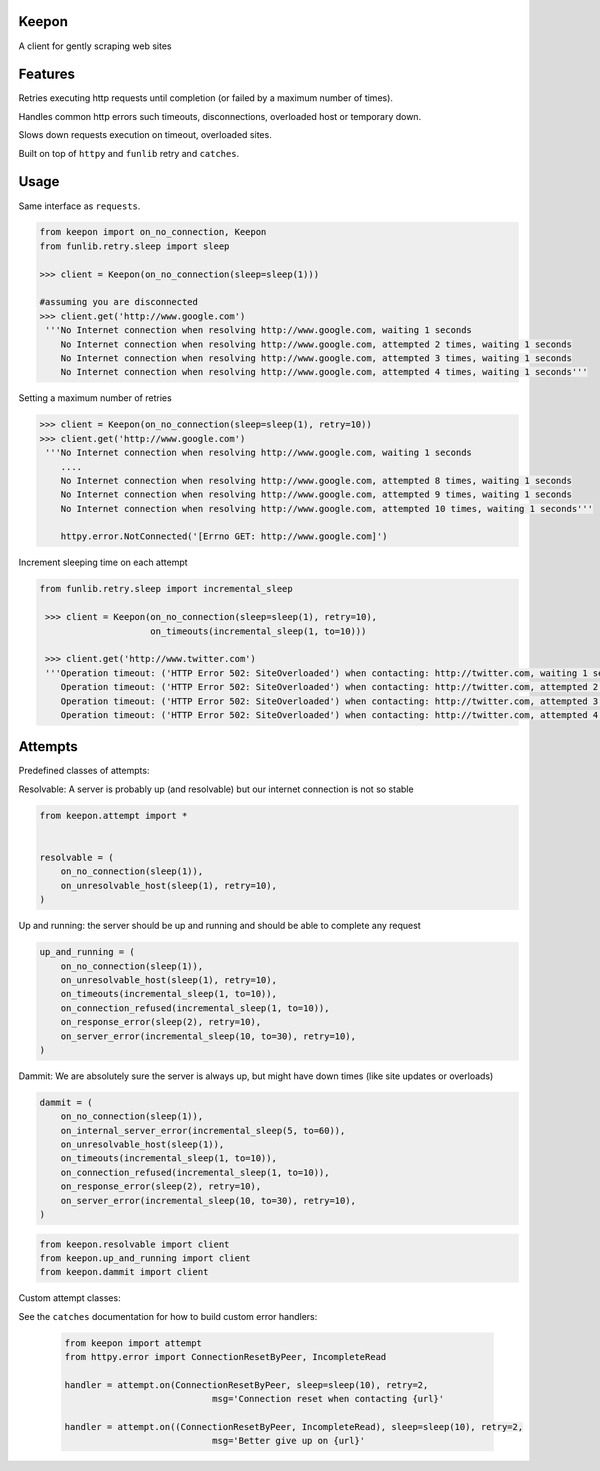 Keepon
======
A client for gently scraping web sites

Features
========
Retries executing http requests until completion (or failed by a maximum number of times).

Handles common http errors such timeouts, disconnections, overloaded host or temporary down.

Slows down requests execution on timeout, overloaded sites.

Built on top of ``httpy`` and ``funlib`` retry and ``catches``.

Usage
=====
Same interface as ``requests``.


.. code-block:: python

    from keepon import on_no_connection, Keepon
    from funlib.retry.sleep import sleep

    >>> client = Keepon(on_no_connection(sleep=sleep(1)))

    #assuming you are disconnected
    >>> client.get('http://www.google.com')
     '''No Internet connection when resolving http://www.google.com, waiting 1 seconds
        No Internet connection when resolving http://www.google.com, attempted 2 times, waiting 1 seconds
        No Internet connection when resolving http://www.google.com, attempted 3 times, waiting 1 seconds
        No Internet connection when resolving http://www.google.com, attempted 4 times, waiting 1 seconds'''

Setting a maximum number of retries

.. code-block:: python

    >>> client = Keepon(on_no_connection(sleep=sleep(1), retry=10))
    >>> client.get('http://www.google.com')
     '''No Internet connection when resolving http://www.google.com, waiting 1 seconds
        ....
        No Internet connection when resolving http://www.google.com, attempted 8 times, waiting 1 seconds
        No Internet connection when resolving http://www.google.com, attempted 9 times, waiting 1 seconds
        No Internet connection when resolving http://www.google.com, attempted 10 times, waiting 1 seconds'''

        httpy.error.NotConnected('[Errno GET: http://www.google.com]')

Increment sleeping time on each attempt

.. code-block:: python

    from funlib.retry.sleep import incremental_sleep

     >>> client = Keepon(on_no_connection(sleep=sleep(1), retry=10),
                         on_timeouts(incremental_sleep(1, to=10)))

     >>> client.get('http://www.twitter.com')
     '''Operation timeout: ('HTTP Error 502: SiteOverloaded') when contacting: http://twitter.com, waiting 1 seconds
        Operation timeout: ('HTTP Error 502: SiteOverloaded') when contacting: http://twitter.com, attempted 2 times, waiting 2 seconds
        Operation timeout: ('HTTP Error 502: SiteOverloaded') when contacting: http://twitter.com, attempted 3 times, waiting 3 seconds
        Operation timeout: ('HTTP Error 502: SiteOverloaded') when contacting: http://twitter.com, attempted 4 times, waiting 4 seconds'''


Attempts
========
Predefined classes of attempts:

Resolvable: A server is probably up (and resolvable) but our internet connection is not so stable

.. code-block:: python

    from keepon.attempt import *


    resolvable = (
        on_no_connection(sleep(1)),
        on_unresolvable_host(sleep(1), retry=10),
    )



Up and running: the server should be up and running and should be able to complete any request

.. code-block:: python

    up_and_running = (
        on_no_connection(sleep(1)),
        on_unresolvable_host(sleep(1), retry=10),
        on_timeouts(incremental_sleep(1, to=10)),
        on_connection_refused(incremental_sleep(1, to=10)),
        on_response_error(sleep(2), retry=10),
        on_server_error(incremental_sleep(10, to=30), retry=10),
    )

Dammit: We are absolutely sure the server is always up, but might have down times (like site updates or overloads)

.. code-block:: python

    dammit = (
        on_no_connection(sleep(1)),
        on_internal_server_error(incremental_sleep(5, to=60)),
        on_unresolvable_host(sleep(1)),
        on_timeouts(incremental_sleep(1, to=10)),
        on_connection_refused(incremental_sleep(1, to=10)),
        on_response_error(sleep(2), retry=10),
        on_server_error(incremental_sleep(10, to=30), retry=10),
    )

.. code-block:: python

    from keepon.resolvable import client
    from keepon.up_and_running import client
    from keepon.dammit import client


Custom attempt classes:

See the ``catches`` documentation for how to build custom error handlers:

 .. code-block:: python

    from keepon import attempt
    from httpy.error import ConnectionResetByPeer, IncompleteRead

    handler = attempt.on(ConnectionResetByPeer, sleep=sleep(10), retry=2,
                                msg='Connection reset when contacting {url}'

    handler = attempt.on((ConnectionResetByPeer, IncompleteRead), sleep=sleep(10), retry=2,
                                msg='Better give up on {url}'